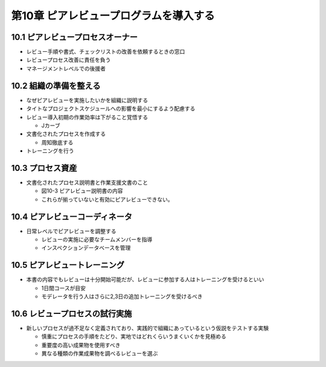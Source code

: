 ============================================================
第10章 ピアレビュープログラムを導入する
============================================================


10.1 ピアレビュープロセスオーナー
------------------------------------------------------------

- レビュー手順や書式、チェックリストの改善を依頼するときの窓口
- レビュープロセス改善に責任を負う
- マネージメントレベルでの後援者

10.2 組織の準備を整える
------------------------------------------------------------

- なぜピアレビューを実施したいかを組織に説明する
- タイトなプロジェクトスケジュールへの影響を最小にするよう配慮する
- レビュー導入初期の作業効率は下がること覚悟する

  - Jカーブ

- 文書化されたプロセスを作成する

  - 周知徹底する

- トレーニングを行う

10.3 プロセス資産
------------------------------------------------------------

- 文書化されたプロセス説明書と作業支援文書のこと

  - 図10-3 ピアレビュー説明書の内容
  - これらが揃っていないと有効にピアレビューできない。


10.4 ピアレビューコーディネータ
------------------------------------------------------------

- 日常レベルでピアレビューを調整する

  - レビューの実施に必要なチームメンバーを指導
  - インスペクションデータベースを管理


10.5 ピアレビュートレーニング
------------------------------------------------------------

- 本書の内容でもレビューは十分開始可能だが、レビューに参加する人はトレーニングを受けるといい

  - 1日間コースが目安
  - モデレータを行う人はさらに2,3日の追加トレーニングを受けるべき

10.6 レビュープロセスの試行実施
------------------------------------------------------------

- 新しいプロセスが過不足なく定義されており、実践的で組織にあっているという仮説をテストする実験

  - 慎重にプロセスの手順をたどり、実地ではどれくらいうまくいくかを見極める
  - 重要度の高い成果物を使用すべき
  - 異なる種類の作業成果物を調べるレビューを選ぶ




